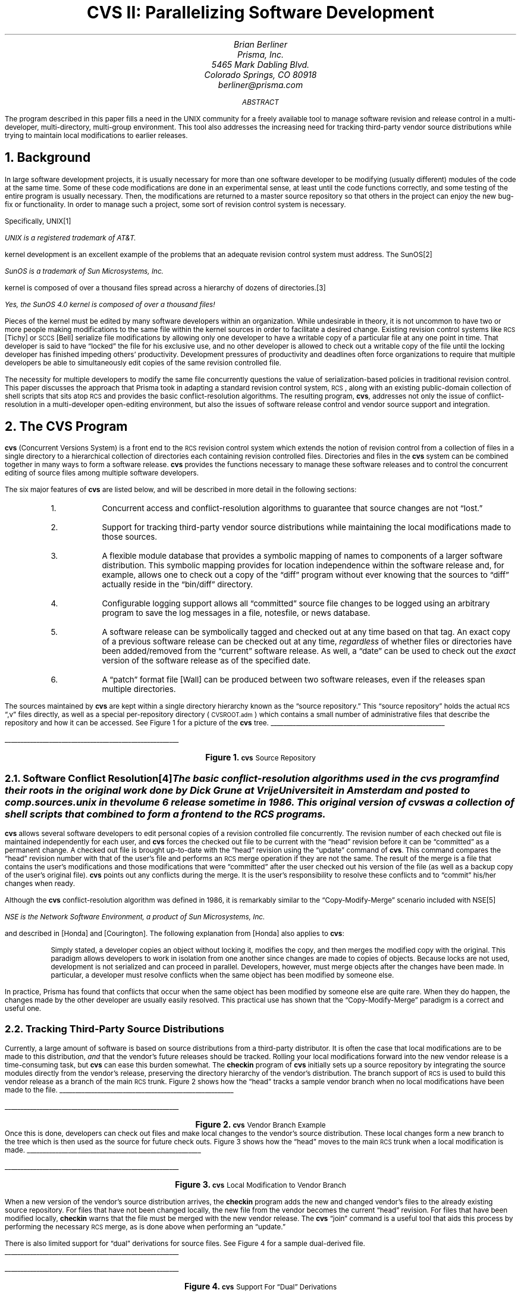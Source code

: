 .\" soelim cvs.ms | pic | tbl | troff -ms
.\" $Id: cvs.ms,v 1.1 89/11/19 23:16:42 berliner Exp $
.\"
.\"	troff source to the cvs USENIX article, Winter 1990, Washington, D.C.
.\"	Copyright (c) 1989, Brian Berliner
.\"
.\"	This program is free software; you can redistribute it and/or modify
.\"	it under the terms of the GNU General Public License as published by
.\"	the Free Software Foundation; either version 1, or (at your option)
.\"	any later version.
.\"
.\"	This program is distributed in the hope that it will be useful,
.\"	but WITHOUT ANY WARRANTY; without even the implied warranty of
.\"	MERCHANTABILITY or FITNESS FOR A PARTICULAR PURPOSE.  See the
.\"	GNU General Public License for more details.
.\"
.\"	You should have received a copy of the GNU General Public License
.\"	along with this program; if not, write to the Free Software
.\"	Foundation, Inc., 675 Mass Ave, Cambridge, MA 02139, USA.
.\"
.\"	The author can be reached at:  berliner@prisma.com
.\"
.de SP
.if n .sp
.if t .sp .5
..
.de hl
.br
.in +0.5i
\l'\\n(LLu-1i'
.in -0.5i
.sp
..
.OH ""
.nr PS 11
.nr PO 1.25i
.pl -0.2i
.TL
.ps 14
.ft B
.nf
CVS II:
Parallelizing Software Development
.fi
.ft
.ps
.AU
.ps 12
.ft I
Brian Berliner
.ft
.ps
.AI
.ps 12
.ft I
Prisma, Inc.
5465 Mark Dabling Blvd.
Colorado Springs, CO  80918
berliner@prisma.com
.ft
.ps
.AB
The program described in this paper fills a need in the UNIX
community for a freely available tool to manage software revision and
release control in a multi-developer, multi-directory, multi-group
environment.
This tool also addresses the increasing need for tracking third-party vendor
source distributions while trying to maintain local modifications to
earlier releases.
.AE
.NH
Background
.PP
In large software development projects, it is usually necessary for more
than one software developer to be modifying (usually different) modules of the
code at the same time.
Some of these code modifications are done in an
experimental sense, at least until the code functions correctly, and some
testing of the entire program is usually necessary.
Then, the modifications are returned to a master source repository
so that others in the project can
enjoy the new bug-fix or functionality.
In order to manage such a project, some sort of revision control system is
necessary.
.PP
Specifically, UNIX\**
.FS
UNIX is a registered trademark of AT&T.
.FE
kernel development is an excellent example of the
problems that an adequate revision control system must address.
The SunOS\**
.FS
SunOS is a trademark of Sun Microsystems, Inc.
.FE
kernel is composed of over a thousand files spread across a
hierarchy of dozens of directories.\**
.FS
Yes, the SunOS 4.0 kernel is composed of over a \fIthousand\fP files!
.FE
Pieces of the kernel must be edited
by many software developers within an organization.
While undesirable in
theory, it is not uncommon to have two or more people making
modifications to the same file within the kernel sources in
order to facilitate a desired change.
Existing revision control systems like
.SM
RCS
.LG
[Tichy] or
.SM
SCCS
.LG
[Bell] serialize file modifications by
allowing only one developer to have a writable copy of a particular file at
any one point in time.
That developer is said to
have \*Qlocked\*U the file for his exclusive use, and no other developer is
allowed to check out a writable copy of the file until the locking
developer has finished impeding others' productivity.
Development pressures of productivity and deadlines
often force organizations to require that multiple developers be able to
simultaneously edit
copies of the same revision controlled file.
.PP
The necessity for multiple developers to modify the same file concurrently
questions the value of serialization-based policies in traditional revision
control.
This paper discusses the approach that
Prisma took in adapting a standard revision control system,
.SM
RCS\c
.LG
, along with an existing public-domain collection of shell scripts that sits
atop
.SM
RCS
.LG
and provides the basic conflict-resolution algorithms.
The resulting
program, \fBcvs\fP, addresses not only the issue of conflict-resolution in
a multi-developer open-editing environment, but also the issues of
software release control and vendor source support and integration.
.NH
The CVS Program
.PP
\fBcvs\fP
(Concurrent Versions System)
is a front end to the
.SM
RCS
.LG
revision control system which extends
the notion of revision control from a collection of files in a single
directory to a hierarchical collection of directories each containing
revision controlled files.
Directories and files in the \fBcvs\fP system can be combined together in
many ways to form a software release.
\fBcvs\fP
provides the functions necessary to manage these software releases and to
control the concurrent editing of source files among multiple software
developers.
.PP
The six major features of \fBcvs\fP are listed below, and will be
described in more detail in the following sections:
.RS
.IP 1.
Concurrent access and conflict-resolution algorithms to guarantee that
source changes are not \*Qlost.\*U
.IP 2.
Support for tracking third-party vendor source distributions while
maintaining the local modifications made to those sources.
.IP 3.
A flexible module database that provides a symbolic mapping of names to
components of a larger software distribution.
This symbolic mapping provides for location independence within the software
release and, for example, allows one to check out a copy of the \*Qdiff\*U
program without ever knowing that the sources to \*Qdiff\*U actually reside
in the \*Qbin/diff\*U directory.
.IP 4.
Configurable logging support allows all \*Qcommitted\*U source file changes
to be logged using an arbitrary program to save the log messages in a file,
notesfile, or news database.
.IP 5.
A software release can be symbolically tagged and checked out at any time
based on that tag.
An exact copy of a previous software release can be checked out at
any time, \fIregardless\fP of whether files or directories have been
added/removed from the \*Qcurrent\*U software release.
As well,
a \*Qdate\*U can be used to check out the \fIexact\fP version of the software
release as of the specified date.
.IP 6.
A \*Qpatch\*U format file [Wall] can be produced between two software
releases, even if the releases span multiple directories.
.RE
.PP
The sources maintained by \fBcvs\fP are kept within a single directory
hierarchy known as the \*Qsource repository.\*U
This \*Qsource repository\*U holds the actual
.SM
RCS
.LG
\*Q,v\*U files directly, as well as a special per-repository directory
(\c
.SM
CVSROOT.adm\c
.LG
) which contains a small number of administrative files that describe the
repository and how it can be accessed.
See Figure 1 for a picture of the \fBcvs\fP tree.
.KF
.hl
.DS B
.PS
line from 4.112,9.200 to 5.550,8.887
line from 5.447,8.884 to 5.550,8.887 to 5.458,8.933
line from 4.112,9.200 to 4.550,8.950
line from 4.451,8.978 to 4.550,8.950 to 4.476,9.021
line from 4.112,9.200 to 3.737,8.887
line from 3.798,8.971 to 3.737,8.887 to 3.830,8.932
line from 3.612,8.762 to 4.737,8.137
line from 4.638,8.164 to 4.737,8.137 to 4.662,8.208
line from 3.612,8.762 to 3.737,8.137
line from 3.693,8.231 to 3.737,8.137 to 3.742,8.240
line from 3.612,8.762 to 2.612,8.200
line from 2.687,8.271 to 2.612,8.200 to 2.712,8.227
line from 2.362,9.262 to 2.737,8.950
line from 2.645,8.995 to 2.737,8.950 to 2.677,9.033
line from 2.362,9.262 to 1.925,8.950
line from 1.992,9.028 to 1.925,8.950 to 2.021,8.988
line from 3.362,9.762 to 4.050,9.387
line from 3.950,9.413 to 4.050,9.387 to 3.974,9.457
line from 3.362,9.762 to 2.487,9.387
line from 2.570,9.450 to 2.487,9.387 to 2.589,9.404
.ps 11
"newfs.c,v" at 4.487,8.043 ljust
.ps 11
"mkfs.c,v" at 3.487,8.043 ljust
.ps 11
"Makefile,v" at 2.237,8.043 ljust
.ps 11
"newfs" at 3.487,8.793 ljust
.ps 11
"halt.c,v" at 5.487,8.793 ljust
.ps 11
"Makefile,v" at 4.237,8.793 ljust
.ps 11
"modules,v" at 2.487,8.793 ljust
.ps 11
"loginfo,v" at 1.488,8.793 ljust
.ps 11
"etc" at 3.987,9.293 ljust
.ps 11
"CVSROOT.adm" at 1.988,9.293 ljust
.ps 11
"/src/master" at 2.987,9.793 ljust
.PE
.DE
.hl
.ce 100
.LG
\fBFigure 1.\fP
.SM
\fBcvs\fP Source Repository
.ce 0
.sp
.KE
.NH 2
Software Conflict Resolution\**
.FS
The basic conflict-resolution algorithms
used in the \fBcvs\fP program find their roots
in the original work done by Dick Grune at Vrije Universiteit in Amsterdam
and posted to \fBcomp.sources.unix\fP in the volume 6 release sometime in 1986.
This original version of \fBcvs\fP was a collection of shell scripts that
combined to form a front end to the
.SM
RCS
.LG
programs.
.FE
.PP
\fBcvs\fP allows several software developers to edit personal copies of a
revision controlled file concurrently.
The revision number of each checked out file is maintained independently
for each user, and \fBcvs\fP forces the checked out file to be current with
the \*Qhead\*U revision before it can be \*Qcommitted\*U as a permanent change.
A checked out file is brought up-to-date with the \*Qhead\*U revision using
the \*Qupdate\*U command of \fBcvs\fP.
This command compares the \*Qhead\*U revision number with that of the user's
file and performs an
.SM
RCS
.LG
merge operation if they are not the same.
The result of the merge is a file that contains the user's modifications
and those modifications that were \*Qcommitted\*U after the user
checked out his version of the file (as well as a backup copy of the
user's original file).
\fBcvs\fP points out any conflicts during the merge.
It is the user's responsibility to resolve these conflicts
and to \*Qcommit\*U his/her changes when ready.
.PP
Although the \fBcvs\fP conflict-resolution algorithm was defined in 1986,
it is remarkably similar to the \*QCopy-Modify-Merge\*U scenario included
with NSE\**
.FS
NSE is the Network Software Environment, a product of Sun Microsystems, Inc.
.FE
and described in [Honda] and [Courington].
The following explanation from [Honda] also applies to \fBcvs\fP:
.QP
Simply stated, a developer copies an object without locking it, modifies
the copy, and then merges the modified copy with the original.
This paradigm allows developers to work in isolation from one another since
changes are made to copies of objects.
Because locks are not used, development is not serialized and can proceed
in parallel.
Developers, however, must merge objects after the changes have been made.
In particular, a developer must resolve conflicts when the same object has
been modified by someone else.
.PP
In practice, Prisma has found that conflicts that occur when the same
object has been modified by someone else are quite rare.
When they do happen, the changes made by the other developer are usually
easily resolved.
This practical use has shown that the \*QCopy-Modify-Merge\*U paradigm is a
correct and useful one.
.NH 2
Tracking Third-Party Source Distributions
.PP
Currently, a large amount of software is based on source
distributions from a third-party distributor.
It is often the case that local modifications are to be made to this
distribution, \fIand\fP that the vendor's future releases should be
tracked.
Rolling your local modifications forward into the new vendor release is a
time-consuming task, but \fBcvs\fP can ease this burden somewhat.
The \fBcheckin\fP program of \fBcvs\fP initially sets up a source
repository by integrating the source modules directly from the vendor's
release, preserving the directory hierarchy of the vendor's distribution.
The branch support of
.SM
RCS
.LG
is used to build this vendor release as a branch of the main
.SM
RCS
.LG
trunk.
Figure 2 shows how the \*Qhead\*U tracks a sample vendor
branch when no local modifications have been made to the file.
.KF
.hl
.DS B
.PS
ellipse at 3.237,6.763 wid 1.000 ht 0.500
dashwid = 0.050i
line dashed from 3.237,7.513 to 3.737,7.513 to 3.737,9.762 to 4.237,9.762
line from 4.138,9.737 to 4.237,9.762 to 4.138,9.787
line dashed from 2.237,8.262 to 3.237,8.262 to 3.237,7.013
line from 3.212,7.112 to 3.237,7.013 to 3.262,7.112
line from 3.737,6.763 to 4.237,6.763
line from 4.138,6.737 to 4.237,6.763 to 4.138,6.788
line from 2.237,6.763 to 2.737,6.763
line from 2.637,6.737 to 2.737,6.763 to 2.637,6.788
line from 1.738,6.013 to 1.738,6.513
line from 1.762,6.413 to 1.738,6.513 to 1.713,6.413
line from 1.238,7.013 to 2.237,7.013 to 2.237,6.513 to 1.238,6.513 to 1.238,7.013
line from 4.237,9.012 to 5.237,9.012 to 5.237,8.512 to 4.237,8.512 to 4.237,9.012
line from 4.237,8.012 to 5.237,8.012 to 5.237,7.513 to 4.237,7.513 to 4.237,8.012
line from 4.237,7.013 to 5.237,7.013 to 5.237,6.513 to 4.237,6.513 to 4.237,7.013
line from 4.737,7.013 to 4.737,7.513
line from 4.763,7.413 to 4.737,7.513 to 4.712,7.413
line from 4.737,8.012 to 4.737,8.512
line from 4.763,8.412 to 4.737,8.512 to 4.712,8.412
line from 4.237,10.012 to 5.237,10.012 to 5.237,9.512 to 4.237,9.512 to 4.237,10.012
line from 4.737,9.012 to 4.737,9.512
line from 4.763,9.412 to 4.737,9.512 to 4.712,9.412
line from 5.987,5.013 to 5.987,6.013 to 0.988,6.013 to 0.988,5.013 to 5.987,5.013
.ps 11
"\"HEAD\"" at 1.550,8.231 ljust
.ps 11
"'SunOS'" at 2.987,6.293 ljust
.ps 11
"1.1.1" at 3.050,6.793 ljust
.ps 11
"1.1" at 1.613,6.793 ljust
.ps 11
"1.1.1.1" at 4.487,6.793 ljust
.ps 11
"1.1.1.2" at 4.487,7.793 ljust
.ps 11
"1.1.1.3" at 4.487,8.793 ljust
.ps 11
"1.1.1.4" at 4.487,9.793 ljust
.ps 11
"'SunOS_4_0'" at 5.487,6.793 ljust
.ps 11
"'SunOS_4_0_1'" at 5.487,7.793 ljust
.ps 11
"'YAPT_5_5C'" at 5.487,8.793 ljust
.ps 11
"'SunOS_4_0_3'" at 5.487,9.793 ljust
.ps 11
"rcsfile.c,v" at 2.987,5.543 ljust
.PE
.DE
.hl
.ce 100
.LG
\fBFigure 2.\fP
.SM
\fBcvs\fP Vendor Branch Example
.ce 0
.sp .3
.KE
Once this is done, developers can check out files and make local changes to
the vendor's source distribution.
These local changes form a new branch to the tree which is then used as the
source for future check outs.
Figure 3 shows how the \*Qhead\*U moves to the main
.SM
RCS
.LG
trunk when a local modification is made.
.KF
.hl
.DS B
.PS
ellipse at 3.237,6.763 wid 1.000 ht 0.500
dashwid = 0.050i
line dashed from 2.800,9.075 to 1.738,9.075 to 1.738,8.012
line from 1.713,8.112 to 1.738,8.012 to 1.762,8.112
line from 1.738,7.013 to 1.738,7.513
line from 1.762,7.413 to 1.738,7.513 to 1.713,7.413
line from 1.238,8.012 to 2.237,8.012 to 2.237,7.513 to 1.238,7.513 to 1.238,8.012
line from 3.737,6.763 to 4.237,6.763
line from 4.138,6.737 to 4.237,6.763 to 4.138,6.788
line from 2.237,6.763 to 2.737,6.763
line from 2.637,6.737 to 2.737,6.763 to 2.637,6.788
line from 1.738,6.013 to 1.738,6.513
line from 1.762,6.413 to 1.738,6.513 to 1.713,6.413
line from 1.238,7.013 to 2.237,7.013 to 2.237,6.513 to 1.238,6.513 to 1.238,7.013
line from 4.237,9.012 to 5.237,9.012 to 5.237,8.512 to 4.237,8.512 to 4.237,9.012
line from 4.237,8.012 to 5.237,8.012 to 5.237,7.513 to 4.237,7.513 to 4.237,8.012
line from 4.237,7.013 to 5.237,7.013 to 5.237,6.513 to 4.237,6.513 to 4.237,7.013
line from 4.737,7.013 to 4.737,7.513
line from 4.763,7.413 to 4.737,7.513 to 4.712,7.413
line from 4.737,8.012 to 4.737,8.512
line from 4.763,8.412 to 4.737,8.512 to 4.712,8.412
line from 4.237,10.012 to 5.237,10.012 to 5.237,9.512 to 4.237,9.512 to 4.237,10.012
line from 4.737,9.012 to 4.737,9.512
line from 4.763,9.412 to 4.737,9.512 to 4.712,9.412
line from 5.987,5.013 to 5.987,6.013 to 0.988,6.013 to 0.988,5.013 to 5.987,5.013
.ps 11
"1.2" at 1.613,7.793 ljust
.ps 11
"\"HEAD\"" at 2.862,9.043 ljust
.ps 11
"'SunOS'" at 2.987,6.293 ljust
.ps 11
"1.1.1" at 3.050,6.793 ljust
.ps 11
"1.1" at 1.613,6.793 ljust
.ps 11
"1.1.1.1" at 4.487,6.793 ljust
.ps 11
"1.1.1.2" at 4.487,7.793 ljust
.ps 11
"1.1.1.3" at 4.487,8.793 ljust
.ps 11
"1.1.1.4" at 4.487,9.793 ljust
.ps 11
"'SunOS_4_0'" at 5.487,6.793 ljust
.ps 11
"'SunOS_4_0_1'" at 5.487,7.793 ljust
.ps 11
"'YAPT_5_5C'" at 5.487,8.793 ljust
.ps 11
"'SunOS_4_0_3'" at 5.487,9.793 ljust
.ps 11
"rcsfile.c,v" at 2.987,5.543 ljust
.PE
.DE
.hl
.ce 100
.LG
\fBFigure 3.\fP
.SM
\fBcvs\fP Local Modification to Vendor Branch
.ce 0
.sp
.KE
.PP
When a new version of the vendor's source distribution arrives, the
\fBcheckin\fP program adds the new and changed vendor's files to the
already existing source repository.
For files that have not been changed locally, the new file from the
vendor becomes the current \*Qhead\*U revision.
For files that have been modified locally, \fBcheckin\fP warns that the
file must be merged with the new vendor release.
The \fBcvs\fP \*Qjoin\*U command is a useful tool that aids this process by
performing the necessary
.SM
RCS
.LG
merge, as is done above when performing an \*Qupdate.\*U
.PP
There is also limited support for \*Qdual\*U derivations for source files.
See Figure 4 for a sample dual-derived file.
.KF
.hl
.DS B
.PS
ellipse at 2.337,8.575 wid 0.700 ht 0.375
ellipse at 2.312,9.137 wid 0.700 ht 0.375
line from 1.225,9.012 to 1.225,9.363
line from 1.250,9.263 to 1.225,9.363 to 1.200,9.263
line from 0.875,9.725 to 1.600,9.725 to 1.600,9.363 to 0.875,9.363 to 0.875,9.725
line from 0.875,9.012 to 1.600,9.012 to 1.600,8.650 to 0.875,8.650 to 0.875,9.012
line from 4.050,10.200 to 4.775,10.200 to 4.775,9.850 to 4.050,9.850 to 4.050,10.200
line from 4.050,9.475 to 4.775,9.475 to 4.775,9.113 to 4.050,9.113 to 4.050,9.475
line from 4.050,8.762 to 4.775,8.762 to 4.775,8.400 to 4.050,8.400 to 4.050,8.762
line from 4.425,8.762 to 4.425,9.113
line from 4.450,9.013 to 4.425,9.113 to 4.400,9.013
line from 4.425,9.475 to 4.425,9.850
line from 4.450,9.750 to 4.425,9.850 to 4.400,9.750
line from 3.050,10.000 to 3.775,10.000 to 3.775,9.637 to 3.050,9.637 to 3.050,10.000
line from 3.050,9.312 to 3.775,9.312 to 3.775,8.950 to 3.050,8.950 to 3.050,9.312
line from 0.713,7.325 to 0.713,8.075 to 4.925,8.075 to 4.925,7.325 to 0.713,7.325
line from 1.238,8.075 to 1.238,8.637
line from 1.262,8.537 to 1.238,8.637 to 1.213,8.537
line from 1.613,8.825 to 1.975,8.575
line from 1.878,8.611 to 1.975,8.575 to 1.907,8.652
line from 2.675,8.575 to 4.050,8.575
line from 3.950,8.550 to 4.050,8.575 to 3.950,8.600
line from 2.675,9.137 to 3.050,9.137
line from 2.950,9.112 to 3.050,9.137 to 2.950,9.162
line from 3.425,9.325 to 3.425,9.637
line from 3.450,9.537 to 3.425,9.637 to 3.400,9.537
line from 1.613,8.825 to 1.925,9.137
line from 1.872,9.049 to 1.925,9.137 to 1.837,9.084
.ps 11
"'BSD'" at 2.138,9.481 ljust
.ps 11
"1.2" at 1.113,9.543 ljust
.ps 11
"1.1" at 1.125,8.831 ljust
.ps 11
"1.1.1.1" at 4.175,8.543 ljust
.ps 11
"1.1.1.2" at 4.175,9.281 ljust
.ps 11
"1.1.1.3" at 4.175,9.993 ljust
.ps 11
"1.1.2.2" at 3.175,9.793 ljust
.ps 11
"1.1.2.1" at 3.175,9.106 ljust
.ps 11
"rcsfile.c,v" at 2.425,7.706 ljust
.ps 11
"1.1.1" at 2.175,8.568 ljust
.ps 11
"'SunOS'" at 2.125,8.243 ljust
.ps 11
"1.1.2" at 2.163,9.131 ljust
.PE
.DE
.hl
.ce 100
.LG
\fBFigure 4.\fP
.SM
\fBcvs\fP Support For \*QDual\*U Derivations
.ce 0
.sp
.KE
This example tracks the SunOS distribution but includes major changes from
Berkeley.
These BSD files are saved directly in the
.SM
RCS
.LG
file off a new branch.
.NH 2
Location Independent Module Database
.PP
\fBcvs\fP contains support for a simple, yet powerful, \*Qmodule\*U database.
For reasons of efficiency, this database is stored in \fBndbm\fP\|(3) format.
The module database is used to apply names to collections of directories
and files as a matter of convenience for checking out pieces of a large
software distribution.
The database records the physical location of the sources as a form of
information hiding, allowing one to check out whole directory hierarchies
or individual files without regard for their actual location within the
global source distribution.
.PP
Consider the following small sample of a module database, which must be
tailored manually to each specific source repository environment:
.DS
\f(CW		#key      [-option argument] directory [files...]
		diff      bin/diff
		libc      lib/libc
		sys       -o sys/tools/make_links sys
		modules   -i mkmodules CVSROOT.adm modules
		kernel    -a sys lang/adb
		ps        bin Makefile ps.c\fP
.DE
.PP
The \*Qdiff\*U and \*Qlibc\*U modules refer to whole directory hierarchies that
are extracted on check out.
The \*Qsys\*U module extracts the \*Qsys\*U hierarchy, and runs the
\*Qmake_links\*U program at the end of the check out process (the \fI-o\fP
option specifies a program to run on check\fIo\fPut).
The \*Qmodules\*U module allows one to edit the module database file and
runs the \*Qmkmodules\*U program on check\fIi\fPn to regenerate the
\fBndbm\fP database that \fBcvs\fP uses.
The \*Qkernel\*U module is an alias (as the \fI-a\fP option specifies)
which causes the remaining arguments after the \fI-a\fP to be interpreted
exactly as if they had been specified on the command line.
This is useful for objects that require shared pieces of code from far away
places to be compiled (as is the case with the kernel debugger, \fBkadb\fP,
which shares code with the standard \fBadb\fP debugger).
The \*Qps\*U module shows that the source for \*Qps\*U lives in the \*Qbin\*U
directory, but only \fIMakefile\fP and \fIps.c\fP are required to build the
object.
.PP
The module database at Prisma is now populated for the entire UNIX
distribution and thereby allows us to issue the
following convenient commands to check out components of the UNIX
distribution without regard for their actual location within the master source
repository:
.DS
\f(CW		example% cvs checkout diff
		example% cvs checkout libc ps
		example% cd diff; make\fP
.DE
.PP
In building the module database file, it is quite possible to have name
conflicts within a global software distribution.
For example, SunOS provides two \fBcat\fP programs:
one for the standard environment, \fI/bin/cat\fP, and one for the System V
environment, \fI/usr/5bin/cat\fP.
We resolved this conflict by naming the standard \fBcat\fP module
\*Qcat\*U, and the System V \fBcat\fP module \*Q5cat\*U.
Similar name modifications must be applied to other conflicting names, as
might be found between a utility program and a library function, though
Prisma chose not to include individual library functions within the module
database at this time.
.NH 2
Configurable Logging Support
.PP
The \fBcvs\fP \*Qcommit\*U command is used to make a permanent change to the
master source repository (where the
.SM
RCS
.LG
\*Q,v\*U files live).
Whenever a \*Qcommit\*U is done, the log message for the change is carefully
logged by an arbitrary program (in a file, notesfile, news database, or
mail).
For example, a collection of these updates can be used to produce release
notices.
\fBcvs\fP can be configured to send log updates through one or more filter
programs, based on a regular expression match on the directory that is
being changed.
This allows multiple related or unrelated projects to exist within a single
\fBcvs\fP source repository tree, with each different project sending its
\*Qcommit\*U reports to a unique log device.
.PP
A sample logging configuration file might look as follows:
.DS
\f(CW	#regex      filter-program
	DEFAULT     /usr/local/bin/nfpipe -t %s utils.updates
	^diag       /usr/local/bin/nfpipe -t %s diag.updates
	^local      /usr/local/bin/nfpipe -t %s local.updates
	^perf       /usr/local/bin/nfpipe -t %s perf.updates
	^sys        /usr/local/bin/nfpipe -t %s kernel.updates\fP
.DE
.PP
This sample allows the diagnostics and performance groups to
share the same source repository with the kernel and utilities groups.
Changes that they make are sent directly to their own notesfile [Essick]
through the \*Qnfpipe\*U program.
A sufficiently simple title is substituted for the \*Q%s\*U argument before
the filter program is executed.
This logging configuration file is tailored manually to each specific
source repository environment.
.NH 2
Tagged Releases and Dates
.PP
Any release can be given a symbolic tag name that is stored directly in the
.SM
RCS
.LG
files.
This tag can be used at any time to get an exact copy of any previous
release.
With equal ease, one can also extract an exact copy of the source files as
of any arbitrary date in the past as well.
Thus, all that's required to tag the current kernel, and to tag the kernel
as of the Fourth of July is:
.DS
\f(CW	example% cvs tag TEST_KERNEL kernel
	example% cvs tag -D 'July 4' PATRIOTIC_KERNEL kernel\fP
.DE
The following command would retrieve an exact copy of the test kernel at
some later date:
.DS
\f(CW	example% cvs checkout -fp -rTEST_KERNEL kernel\fP
.DE
The \fI-f\fP option causes only files that match the specified tag to be
extracted, while the \fI-p\fP option automatically prunes empty directories.
Consequently, directories added to the kernel after the test kernel was
tagged are not included in the newly extracted copy of the test kernel.
.PP
The \fBcvs\fP date support has exactly the same interface as that provided
with
.SM
RCS\c
.LG
, however \fBcvs\fP must process the \*Q,v\*U files directly due to the
special handling required by the vendor branch support.
The standard
.SM
RCS
.LG
date handling only processes one branch (or the main trunk) when checking
out based on a date specification.
\fBcvs\fP must instead process the current \*Qhead\*U branch and, if a
match is not found, proceed to look for a match on the vendor branch.
This, combined with reasons of performance, is why \fBcvs\fP processes
revision (symbolic and numeric) and date specifications directly from the
\*Q,v\*U files.
.NH 2
Building \*Qpatch\*U Source Distributions
.PP
\fBcvs\fP can produce a \*Qpatch\*U format [Wall] output file which can be
used to bring a previously released software distribution current with the
newest release.
This patch file supports an entire directory hierarchy within a single
patch, as well as being able to add whole new files to the previous
release.
One can combine symbolic revisions and dates together to display changes in
a very generic way:
.DS
\f(CW	example% cvs patch -D 'December 1, 1988' \e
	                   -D 'January 1, 1989' sys\fP
.DE
This example displays the kernel changes made in the month of December,
1988.
To release a patch file, for example, to take the \fBcvs\fP distribution
from version 1.0 to version 1.4 might be done as follows:
.DS
\f(CW	example% cvs patch -rCVS_1_0 -rCVS_1_4 cvs\fP
.DE
.NH
CVS Experience
.NH 2
Statistics
.PP
A quick summary of the scale that \fBcvs\fP is addressing today
can be found in Table 1.
.KF
.TS
box center tab(:);
c s
c s
c | c
l | n .
\fB\s+2Revision Control Statistics at Prisma
as of 11/11/89\fP\s-2
_
How Many...:Total
=
Files:17243
Directories:1005
Lines of code:3927255
Removed files:131
Software developers:14
Software groups:6
Megabytes of source:128
.TE
.ce 100
.LG
\fBTable 1.\fP
.SM
\fBcvs\fP Statistics
.ce 0
.sp .3
.KE
Table 2 shows the history of files changed or added and the number
of source lines affected by the change at Prisma.
Only changes made to the kernel sources are included.
.KF
.TS
box center tab(:);
c s s s s
c s s s s
c || c | c || c | c
c || c | c || c | c
l || n | n || n | n.
\fB\s+2Prisma Kernel Source File Changes
By Month, 1988-1989\fP\s-2
_
Month:# Changed:# Lines:# Added:# Lines
\^:Files:Changed:Files:Added
=
Dec:87:3619:68:9266
Jan:39:4324:0:0
Feb:73:1578:5:3550
Mar:99:5301:18:11461
Apr:112:7333:11:5759
May:138:5371:17:13986
Jun:65:2261:27:12875
Jul:34:2000:1:58
Aug:65:6378:8:4724
Sep:266:23410:113:39965
Oct:22:621:1:155
Total:1000:62196:269:101799
.TE
.ce 100
.LG
\fBTable 2.\fP
.SM
\fBcvs\fP Usage History for the Kernel
.ce 0
.sp
.KE
The large number of source file changes made in September are the result of
merging the SunOS 4.0.3 sources into the kernel.
This merge process is described in section 3.3.
.NH 2
Performance
.PP
The performance of \fBcvs\fP is currently quite reasonable.
Little effort has been expended on tuning \fBcvs\fP, although performance
related decisions were made during the \fBcvs\fP design.
For example, \fBcvs\fP parses the
.SM
RCS
.LG
\*Q,v\*U files directly instead of running an
.SM
RCS
.LG
process.
This includes following branches as well as integrating with the vendor
source branches and the main trunk when checking out files based on a date.
.PP
Checking out the entire kernel source tree (1223 files/59 directories)
currently takes 16 wall clock minutes on a Sun-4/280.
However, bringing the tree up-to-date with the current kernel sources, once
it has been checked out, takes only 1.5 wall clock minutes.
Updating the \fIcomplete\fP 128 MByte source tree under \fBcvs\fP control
(17243 files/1005 directories) takes roughly 28 wall clock minutes and
utilizes one-third of the machine.
For now this is entirely acceptable; improvements on these numbers will
possibly be made in the future.
.NH 2
The SunOS 4.0.3 Merge
.PP
The true test of the \fBcvs\fP vendor branch support came with the arrival
of the SunOS 4.0.3 source upgrade tape.
As described above, the \fBcheckin\fP program was used to install the new
sources and the resulting output file listed the files that had been
locally modified, needing to be merged manually.
For the kernel, there were 94 files in conflict.
The \fBcvs\fP \*Qjoin\*U command was used on each of the 94 conflicting
files, and the remaining conflicts were resolved.
.PP
The \*Qjoin\*U command performs an \fBrcsmerge\fP operation.
This in turn uses \fI/usr/lib/diff3\fP to produce a three-way diff file.
As it happens, the \fBdiff3\fP program has a hard-coded limit of 200
source-file changes maximum.
This proved to be too small for a few of the kernel files that needed
merging by hand, due to the large number of local changes that Prisma had
made.
The \fBdiff3\fP problem was solved by increasing the hard-coded limit by an
order of magnitude.
.PP
The SunOS 4.0.3 kernel source upgrade distribution contained
346 files, 233 of which were modifications to previously released files,
and 113 of which were newly added files.
\fBcheckin\fP added the 113 new files to the source repository
without intervention.
Of the 233 modified files, 139 dropped in cleanly by \fBcheckin\fP, since
Prisma had not made any local changes to them, and 94 required manual
merging due to local modifications.
The 233 modified files consisted of 20,766 lines of differences.
It took one developer two days to manually merge the 94 files using the
\*Qjoin\*U command and resolving conflicts manually.
An additional day was required for kernel debugging.
The entire process of merging over 20,000 lines of differences was
completed in less than a week.
This one time-savings alone was justification enough for the \fBcvs\fP
development effort; we expect to gain even more when tracking future SunOS
releases.
.NH
Future Enhancements and Current Bugs
.PP
Since \fBcvs\fP was designed to be incomplete, for reasons of design
simplicity, there are naturally a good
number of enhancements that can be made to make it more useful.
As well, some nuisances exist in the current implementation.
.RS
.IP \(bu 3
\fBcvs\fP does not currently \*Qremember\*U who has a checked out a copy of a
module.
As a result, it is impossible to know who might be working on the same
module that you are.
A simple-minded database that is updated nightly would likely suffice.
.IP \(bu 3
Signal processing, keyboard interrupt handling in particular, is currently
somewhat weak.
This is due to the heavy use of the \fBsystem\fP\|(3) library
function to execute
.SM
RCS
.LG
programs like \fBco\fP and \fBci\fP.
It sometimes takes multiple interrupts to make \fBcvs\fP quit.
This can be fixed by using a home-grown \fBsystem\fP\|() replacement.
.IP \(bu 3
Security of the source repository is currently not dealt with directly.
The usual UNIX approach of user-group-other security permissions through
the file system is utilized, but nothing else.
\fBcvs\fP could likely be a set-group-id executable that checks a
protected database to verify user access permissions for particular objects
before allowing any operations to affect those objects.
.IP \(bu 3
With every checked-out directory, \fBcvs\fP maintains some administrative
files that record the current revision numbers of the checked-out files as
well as the location of the respective source repository.
\fBcvs\fP does not recover nicely at all if these administrative files are
removed.
.IP \(bu 3
The source code for \fBcvs\fP has been tested extensively on Sun-3 and
Sun-4 systems, all running SunOS 4.0 or later versions of the operating
system.
Since the code has not yet been compiled under other platforms, the overall
portability of the code is still questionable.
.IP \(bu 3
As witnessed in the previous section, the \fBcvs\fP method for tracking
third party vendor source distributions can work quite nicely.
However, if the vendor changes the directory structure or the file names
within the source distribution, \fBcvs\fP has no way of matching the old
release with the new one.
It is currently unclear as to how to solve this, though it is certain to
happen in practice.
.RE
.NH
Availability
.PP
The \fBcvs\fP program sources can be found in a recent posting to the
\fBcomp.sources.unix\fP newsgroup.
It is also currently available via anonymous ftp from \*Qprisma.com\*U.
Copying rights for \fBcvs\fP will be covered by the GNU General Public
License.
.NH
Summary
.PP
Prisma has used \fBcvs\fP since December, 1988.
It has evolved to meet our specific needs of revision and release control.
We will make our code freely available so that others can
benefit from our work, and can enhance \fBcvs\fP to meet broader needs yet.
.PP
Many of the other software release and revision control systems, like the
one described in [Glew], appear to use a collection of tools that are
geared toward specific environments \(em one set of tools for the kernel,
one set for \*Qgeneric\*U software, one set for utilities, and one set for
kernel and utilities.
Each of these tool sets apparently handle some specific aspect of the
problem uniquely.
\fBcvs\fP took a somewhat different approach.
File sharing through symbolic or hard links is not addressed; instead, the
disk space is simply burned since it is \*Qcheap.\*U
Support for producing objects for multiple architectures is not addressed;
instead, a parallel checked-out source tree must be used for each
architecture, again wasting disk space to simplify complexity and ease of
use \(em punting on this issue allowed \fIMakefile\fPs to remain
unchanged, unlike the approach taken in [Mahler], thereby maintaining closer
compatibility with the third-party vendor sources.
\fBcvs\fP is essentially a source-file server, making no assumptions or
special handling of the sources that it controls.
To \fBcvs\fP:
.QP
A source is a source, of course, of course, unless of course the source is
Mr. Ed.\**
.FS
\fBcvs\fP, of course, does not really discriminate against Mr. Ed.\**
.FE
.FS
Yet.
.FE
.LP
Sources are maintained, saved, and retrievable at any time based on
symbolic or numeric revision or date in the past.
It is entirely up to \fBcvs\fP wrapper programs to provide for release
environments and such.
.PP
The major advantage of \fBcvs\fP over the
many other similar systems that have already been designed is the
simplicity of \fBcvs\fP.
\fBcvs\fP contains only three programs that do all the work of release
and revision control, and two manually-maintained administrative
files for each source repository.
Of course, the deciding factor of any tool is whether people use it, and if
they even \fIlike\fP to use it.
At Prisma, \fBcvs\fP prevented members of the kernel
group from killing each other.
.NH
Acknowledgements
.PP
Many thanks to Dick Grune at Vrije Universiteit in Amsterdam for his work
on the original version of \fBcvs\fP and for making it available to the
world.
Thanks to Jeff Polk of Prisma for helping with the design of the module
database, vendor branch support, and for writing the \fBcheckin\fP shell
script.
Thanks also to the entire software group at Prisma for taking the
time to review the paper and correct my grammar.
.NH
References
.IP [Bell] 12
Bell Telephone Laboratories.
\*QSource Code Control System User's Guide.\*U
\fIUNIX System III Programmer's Manual\fP, October 1981.
.IP [Courington] 12
Courington, W.
\fIThe Network Software Environment\fP,
Sun Technical Report FE197-0, Sun Microsystems Inc, February 1989.
.IP [Essick] 12
Essick, Raymond B. and Robert Bruce Kolstad.
\fINotesfile Reference Manual\fP,
Department of Computer Science Technical Report #1081,
University of Illinois at Urbana-Champaign, Urbana, Illinois,
1982, p. 26.
.IP [Glew] 12
Glew, Andy.
\*QBoxes, Links, and Parallel Trees:
Elements of a Configuration Management System.\*U
\fIWorkshop Proceedings of the Software Management Conference\fP, USENIX,
New Orleans, April 1989.
.IP [Grune] 12
Grune, Dick.
Distributed the original shell script version of \fBcvs\fP in the
\fBcomp.sources.unix\fP volume 6 release in 1986.
.IP [Honda] 12
Honda, Masahiro and Terrence Miller.
\*QSoftware Management Using a CASE Environment.\*U
\fIWorkshop Proceedings of the Software Management Conference\fP, USENIX,
New Orleans, April 1989.
.IP [Mahler] 12
Mahler, Alex and Andreas Lampen.
\*QAn Integrated Toolset for Engineering Software Configurations.\*U
\fIProceedings of the ACM SIGSOFT/SIGPLAN Software Engineering Symposium on
Practical Software Development Environments\fP, ACM, Boston, November 1988.
Described is the \fBshape\fP toolkit posted to the
\fBcomp.sources.unix\fP newsgroup in the volume 19 release.
.IP [Tichy] 12
Tichy, Walter F.
\*QDesign, Implementation, and Evaluation of a Revision Control System.\*U
\fIProceedings of the 6th International Conference on Software
Engineering\fP, IEEE, Tokyo, September 1982.
.IP [Wall] 12
Wall, Larry.
The \fBpatch\fP program is an indispensable tool for applying a diff file
to an original.
Can be found on uunet.uu.net in ~ftp/pub/patch.tar.
